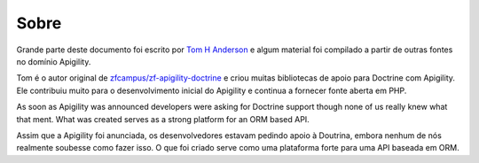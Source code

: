 Sobre
=====

Grande parte deste documento foi escrito por `Tom H Anderson <http://www.tomhanderson.com>`_
e algum material foi compilado a partir de outras fontes no domínio Apigility.

Tom é o autor original de `zfcampus/zf-apigility-doctrine <https://github.com/zfcampus/zf-apigility-doctrine>`_
e criou muitas bibliotecas de apoio para Doctrine com Apigility.  Ele contribuiu muito para o desenvolvimento inicial
do Apigility e continua a fornecer fonte aberta em PHP.

As soon as Apigility was announced developers were asking for Doctrine support though none of us really knew what
that ment.  What was created serves as a strong platform for an ORM based API.

Assim que a Apigility foi anunciada, os desenvolvedores estavam pedindo apoio à Doutrina, embora nenhum de nós realmente soubesse como fazer
isso. O que foi criado serve como uma plataforma forte para uma API baseada em ORM.
